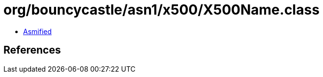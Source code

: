 = org/bouncycastle/asn1/x500/X500Name.class

 - link:X500Name-asmified.java[Asmified]

== References

